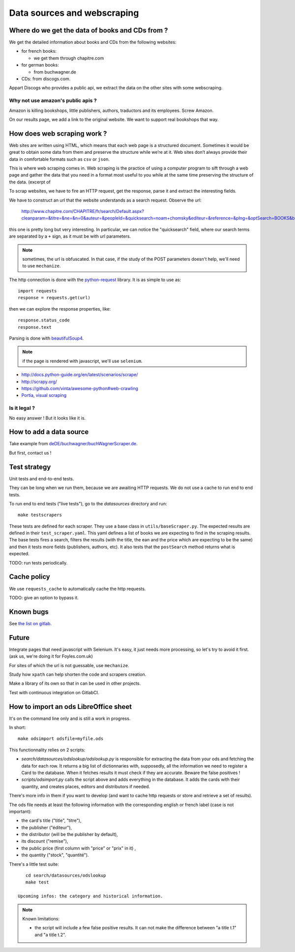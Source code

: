 Data sources and webscraping
============================

Where do we get the data of books and CDs from ?
------------------------------------------------

We get the detailed information about books and CDs from the following
websites:

- for french books:

  - we get them through chapitre.com

- for german books:

  - from buchwagner.de

- CDs: from discogs.com.

Appart Discogs who provides a public api, we extract the data on the
other sites with some webscraping.

Why not use amazon's public apis ?
~~~~~~~~~~~~~~~~~~~~~~~~~~~~~~~~~~

Amazon is killing bookshops, little publishers, authors,
traductors and its employees. Screw Amazon.

On our results page, we add a link to the original website. We want to
support real bookshops that way.

How does web scraping work ?
----------------------------

Web sites are written using HTML, which means that each web page is a
structured document. Sometimes it would be great to obtain some data
from them and preserve the structure while we’re at it. Web sites
don’t always provide their data in comfortable formats such as ``csv``
or ``json``.

This is where web scraping comes in. Web scraping is the practice of
using a computer program to sift through a web page and gather the
data that you need in a format most useful to you while at the same
time preserving the structure of the data. (excerpt of

To scrap websites, we have to fire an HTTP request, get the response,
parse it and extract the interesting fields.

We have to construct an url that the website understands as a search
request. Observe the url:

    http://www.chapitre.com/CHAPITRE/fr/search/Default.aspx?cleanparam=&titre=&ne=&n=0&auteur=&peopleId=&quicksearch=noam+chomsky&editeur=&reference=&plng=&optSearch=BOOKS&beginDate=&endDate=&mot_cle=&prix=&themeId=&collection=&subquicksearch=&page=1

this one is pretty long but very interesting. In particular, we can
notice the "quicksearch" field, where our search terms are separated
by a ``+`` sign, as it must be with url parameters.

.. note::

   sometimes, the url is obfuscated. In that case, if the study of the
   POST parameters doesn't help, we'll need to use ``mechanize``.

The http connection is done with the `python-request
<http://docs.python-requests.org/en/latest/>`_ library. It is as
simple to use as::

   import requests
   response = requests.get(url)

then we can explore the response properties, like::

    response.status_code
    response.text

Parsing is done with `beautifulSoup4 <http://www.crummy.com/software/BeautifulSoup/bs4/doc/>`_.

.. note::

   if the page is rendered with javascript, we'll use ``selenium``.


.. seealso::

- http://docs.python-guide.org/en/latest/scenarios/scrape/
- http://scrapy.org/
- https://github.com/vinta/awesome-python#web-crawling
- `Portia, visual scraping <https://github.com/scrapinghub/portia>`_

Is it legal ?
~~~~~~~~~~~~~

No easy answer ! But it looks like it is.

How to add a data source
------------------------

Take example from `deDE/buchwagner/buchWagnerScraper.de <https://gitlab.com/vindarel/abelujo/tree/master/search/datasources/deDE>`_.

But first, contact us !

Test strategy
-------------

Unit tests and end-to-end tests.

They can be long when we run them, because we are awaiting HTTP
requests. We do not use a cache to run end to end tests.


To run end to end tests ("live tests"), go to the `datasources` directory and run::

    make testscrapers

These tests are defined for each scraper. They use a base class in
``utils/baseScraper.py``. The expected results are defined in their
``test_scraper.yaml``. This yaml defines a list of books we are
expecting to find in the scraping results. The base tests fires a
search, filters the results (with the title, the ean and the price
which are expecting to be the same) and then it tests more fields
(publishers, authors, etc). It also tests that the ``postSearch``
method returns what is expected.

TODO: run tests periodically.


Cache policy
------------

We use ``requests_cache`` to automatically cache the http requests.

TODO: give an option to bypass it.


Known bugs
----------

See `the list on gitlab <https://gitlab.com/vindarel/abelujo/issues?assignee_id=&author_id=&label_name=datasource&milestone_id=&scope=all&sort=created_desc&state=opened>`_.


Future
------

Integrate pages that need javascript with Selenium. It's easy, it just
needs more processing, so let's try to avoid it first. (ask us, we're
doing it for Foyles.com.uk)

For sites of which the url is not guessable, use ``mechanize``.

Study how ``xpath`` can help shorten the code and scrapers creation.

Make a library of its own so that in can be used in other projects.

Test with continuous integration on GitlabCI.

How to import an ods LibreOffice sheet
--------------------------------------

It's on the command line only and is still a work in progress.

In short::

    make odsimport odsfile=myfile.ods

This functionnality relies on 2 scripts:

* `search/datasources/odslookup/odslookup.py` is responsible for
  extracting the data from your ods and fetching the data for each
  row. It returns a big list of dictionnaries with, supposedly, all
  the information we need to register a Card to the database. When it
  fetches results it must check if they are accurate. Beware the false
  positives !

* `scripts/odsimport.py` calls the script above and adds everything in
  the database. It adds the cards with their quantity, and creates
  places, editors and distributors if needed.

There's more info in them if you want to develop (and want to cache
http requests or store and retrieve a set of results).

The ods file needs at least the following information with the
corresponding english or french label (case is not important):

* the card's title ("title", "titre"),
* the publisher ("éditeur"),
* the distributor (will be the publisher by default),
* its discount ("remise"),
* the public price (first column with "price" or "prix" in it) ,
* the quantity ("stock", "quantité").

There's a little test suite::

    cd search/datasources/odslookup
    make test

 Upcoming infos: the category and historical information.

.. Note:: Known limitations:

          * the script will include a few false positive results.  It
            can not make the difference between "a title t.1" and "a
            title t.2".
